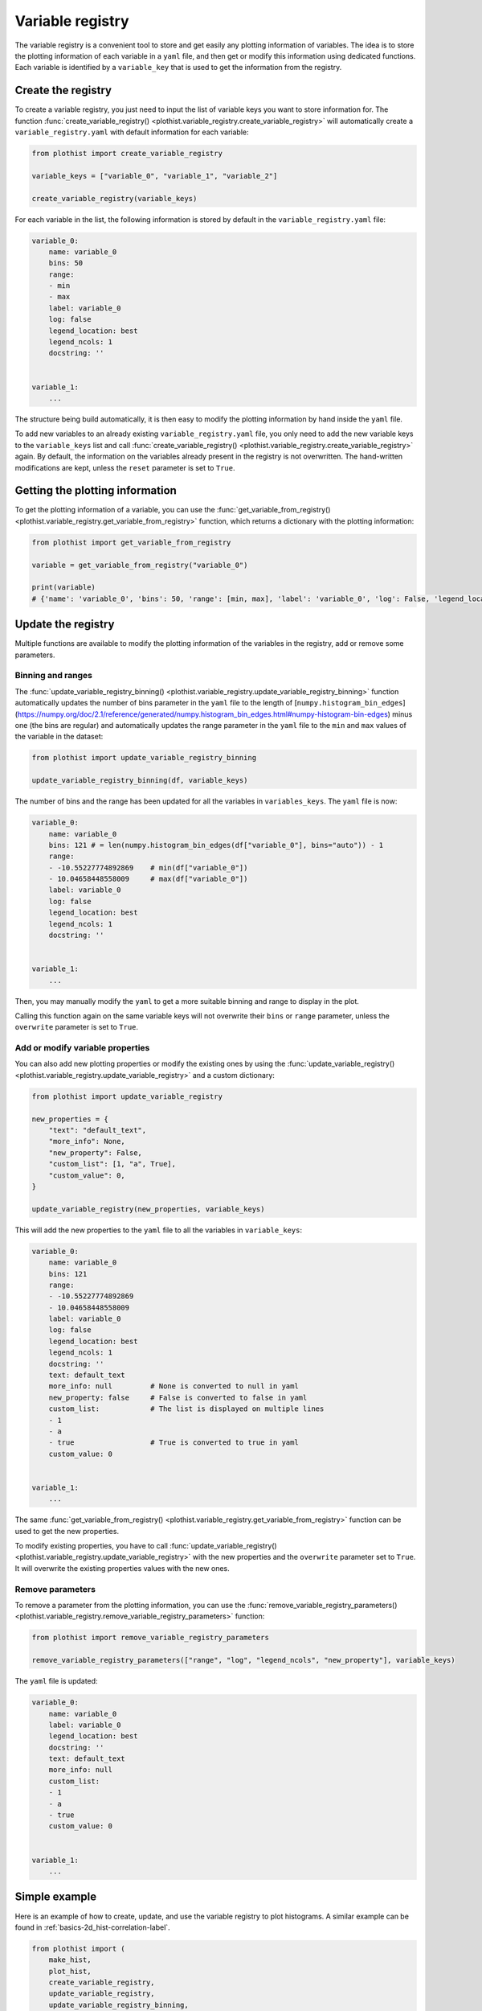 .. _basics-variable_registry-label:

=================
Variable registry
=================

The variable registry is a convenient tool to store and get easily any plotting information of variables. The idea is to store the plotting information of each variable in a ``yaml`` file, and then get or modify this information using dedicated functions. Each variable is identified by a ``variable_key`` that is used to get the information from the registry.

Create the registry
===================

To create a variable registry, you just need to input the list of variable keys you want to store information for. The function :func:`create_variable_registry() <plothist.variable_registry.create_variable_registry>` will automatically create a ``variable_registry.yaml`` with default information for each variable:

.. code-block:: python

    from plothist import create_variable_registry

    variable_keys = ["variable_0", "variable_1", "variable_2"]

    create_variable_registry(variable_keys)

For each variable in the list, the following information is stored by default in the ``variable_registry.yaml`` file:

.. code-block:: yaml

    variable_0:
        name: variable_0
        bins: 50
        range:
        - min
        - max
        label: variable_0
        log: false
        legend_location: best
        legend_ncols: 1
        docstring: ''


    variable_1:
        ...

The structure being build automatically, it is then easy to modify the plotting information by hand inside the ``yaml`` file.

To add new variables to an already existing ``variable_registry.yaml`` file, you only need to add the new variable keys to the ``variable_keys`` list and call :func:`create_variable_registry() <plothist.variable_registry.create_variable_registry>` again. By default, the information on the variables already present in the registry is not overwritten. The hand-written modifications are kept, unless the ``reset`` parameter is set to ``True``.

Getting the plotting information
================================

To get the plotting information of a variable, you can use the :func:`get_variable_from_registry() <plothist.variable_registry.get_variable_from_registry>` function, which returns a dictionary with the plotting information:

.. code-block:: python

    from plothist import get_variable_from_registry

    variable = get_variable_from_registry("variable_0")

    print(variable)
    # {'name': 'variable_0', 'bins': 50, 'range': [min, max], 'label': 'variable_0', 'log': False, 'legend_location': 'best', 'legend_ncols': 1, 'docstring': ''}


Update the registry
===================

Multiple functions are available to modify the plotting information of the variables in the registry, add or remove some parameters.

Binning and ranges
------------------

The :func:`update_variable_registry_binning() <plothist.variable_registry.update_variable_registry_binning>` function automatically updates the number of bins parameter in the ``yaml`` file to the length of [``numpy.histogram_bin_edges``](https://numpy.org/doc/2.1/reference/generated/numpy.histogram_bin_edges.html#numpy-histogram-bin-edges) minus one (the bins are regular) and automatically updates the range parameter in the ``yaml`` file to the ``min`` and ``max`` values of the variable in the dataset:

.. code-block:: python

    from plothist import update_variable_registry_binning

    update_variable_registry_binning(df, variable_keys)

The number of bins and the range has been updated for all the variables in ``variables_keys``. The ``yaml`` file is now:

.. code-block:: yaml

    variable_0:
        name: variable_0
        bins: 121 # = len(numpy.histogram_bin_edges(df["variable_0"], bins="auto")) - 1
        range:
        - -10.55227774892869    # min(df["variable_0"])
        - 10.04658448558009     # max(df["variable_0"])
        label: variable_0
        log: false
        legend_location: best
        legend_ncols: 1
        docstring: ''


    variable_1:
        ...

Then, you may manually modify the ``yaml`` to get a more suitable binning and range to display in the plot.

Calling this function again on the same variable keys will not overwrite their ``bins`` or ``range`` parameter, unless the ``overwrite`` parameter is set to ``True``.

Add or modify variable properties
---------------------------------

You can also add new plotting properties or modify the existing ones by using the :func:`update_variable_registry() <plothist.variable_registry.update_variable_registry>` and a custom dictionary:

.. code-block:: python

    from plothist import update_variable_registry

    new_properties = {
        "text": "default_text",
        "more_info": None,
        "new_property": False,
        "custom_list": [1, "a", True],
        "custom_value": 0,
    }

    update_variable_registry(new_properties, variable_keys)

This will add the new properties to the ``yaml`` file to all the variables in ``variable_keys``:

.. code-block:: yaml

    variable_0:
        name: variable_0
        bins: 121
        range:
        - -10.55227774892869
        - 10.04658448558009
        label: variable_0
        log: false
        legend_location: best
        legend_ncols: 1
        docstring: ''
        text: default_text
        more_info: null         # None is converted to null in yaml
        new_property: false     # False is converted to false in yaml
        custom_list:            # The list is displayed on multiple lines
        - 1
        - a
        - true                  # True is converted to true in yaml
        custom_value: 0


    variable_1:
        ...

The same :func:`get_variable_from_registry() <plothist.variable_registry.get_variable_from_registry>` function can be used to get the new properties.

To modify existing properties, you have to call :func:`update_variable_registry() <plothist.variable_registry.update_variable_registry>` with the new properties and the ``overwrite`` parameter set to ``True``. It will overwrite the existing properties values with the new ones.


Remove parameters
-----------------

To remove a parameter from the plotting information, you can use the :func:`remove_variable_registry_parameters() <plothist.variable_registry.remove_variable_registry_parameters>` function:

.. code-block:: python

    from plothist import remove_variable_registry_parameters

    remove_variable_registry_parameters(["range", "log", "legend_ncols", "new_property"], variable_keys)

The ``yaml`` file is updated:

.. code-block:: yaml

    variable_0:
        name: variable_0
        label: variable_0
        legend_location: best
        docstring: ''
        text: default_text
        more_info: null
        custom_list:
        - 1
        - a
        - true
        custom_value: 0


    variable_1:
        ...


Simple example
==============

Here is an example of how to create, update, and use the variable registry to plot histograms. A similar example can be found in :ref:`basics-2d_hist-correlation-label`.

.. code-block:: python

    from plothist import (
        make_hist,
        plot_hist,
        create_variable_registry,
        update_variable_registry,
        update_variable_registry_binning,
        get_variable_from_registry,
        add_text,
    )
    import matplotlib.pyplot as plt

    variable_keys = ["variable_0", "variable_1", "variable_2"]

    # Create the registry
    create_variable_registry(variable_keys)

    # Update the number of bins and range
    update_variable_registry_binning(df, variable_keys)

    # Add custom info
    update_variable_registry({"text": "my analysis"}, variable_keys)

    for variable_key in variable_keys:
        # Get the variable information using the key. variable is a dictionary
        variable = get_variable_from_registry(variable_key)

        fig, ax = plt.subplots()

        # Make the histogram using the variable information from the registry
        h = make_hist(df[variable["name"]], bins=variable["bins"], range=variable["range"])
        plot_hist(h, ax=ax)

        # Get the label and range from the registry
        ax.set_xlabel(variable["label"])
        ax.set_xlim(variable["range"])
        ax.set_ylabel("Entries")

        # Get the custom text from the registry
        add_text(variable["text"], ax=ax)

        fig.savefig(f"{variable_key}.pdf", bbox_inches="tight")

Advanced example
================

It is sometimes useful to plot the same variable with different plotting parameters. A variable is identified by its ``variable_key`` using :func:`get_variable_from_registry() <plothist.variable_registry.get_variable_from_registry>`, and the ``name`` is the variable name in the dataset.

Example: to plot a zoom on a variable but still keep the original one, you can create a new variable key with the same ``name`` and different plotting parameters:

.. code-block:: yaml

    variable_0:
        name: variable_0
        bins: 121
        range:
        - -10
        - 10
        label: $Variable_{0}$
        log: false
        legend_location: best
        legend_ncols: 1
        docstring: ''

    variable_0_zoom:
        name: variable_0
        bins: 121
        range:
        - -1
        - 1
        label: $Zoom of Variable_{0}$
        log: false
        legend_location: upper right
        legend_ncols: 1
        docstring: ''


    variable_1:
        ...

and then just call the new variable key:

.. code-block:: python

    variable_keys = ["variable_0", "variable_0_zoom", "variable_1"]

    for variable_key in variable_keys:
        variable = get_variable_from_registry(variable_key)
        ...
